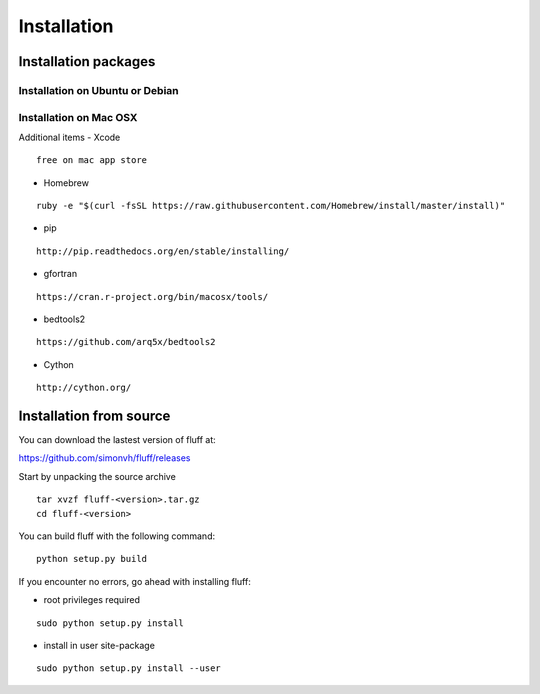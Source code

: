Installation
============

Installation packages
---------------------
::

Installation on Ubuntu or Debian
~~~~~~~~~~~~~~~~~~~~~~~~~~~~~~~~

Installation on Mac OSX
~~~~~~~~~~~~~~~~~~~~~~~

Additional items
-  Xcode

::

  free on mac app store

-  Homebrew 

::

  ruby -e "$(curl -fsSL https://raw.githubusercontent.com/Homebrew/install/master/install)"

-  pip

::

  http://pip.readthedocs.org/en/stable/installing/

-  gfortran

::

  https://cran.r-project.org/bin/macosx/tools/

-  bedtools2

::

  https://github.com/arq5x/bedtools2

-  Cython

::

  http://cython.org/


Installation from source
------------------------
::

You can download the lastest version of fluff at:

https://github.com/simonvh/fluff/releases

Start by unpacking the source archive

::

  tar xvzf fluff-<version>.tar.gz
  cd fluff-<version>

You can build fluff with the following command:

::

  python setup.py build


If you encounter no errors, go ahead with installing fluff:

- root privileges required

::

  sudo python setup.py install 


- install in user site-package

::

  sudo python setup.py install --user

